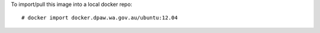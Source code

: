 
To import/pull this image into a local docker repo: ::

    # docker import docker.dpaw.wa.gov.au/ubuntu:12.04
